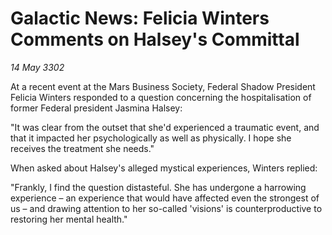 * Galactic News: Felicia Winters Comments on Halsey's Committal

/14 May 3302/

At a recent event at the Mars Business Society, Federal Shadow President Felicia Winters responded to a question concerning the hospitalisation of former Federal president Jasmina Halsey: 

"It was clear from the outset that she'd experienced a traumatic event, and that it impacted her psychologically as well as physically. I hope she receives the treatment she needs." 

When asked about Halsey's alleged mystical experiences, Winters replied: 

"Frankly, I find the question distasteful. She has undergone a harrowing experience – an experience that would have affected even the strongest of us – and drawing attention to her so-called 'visions' is counterproductive to restoring her mental health."